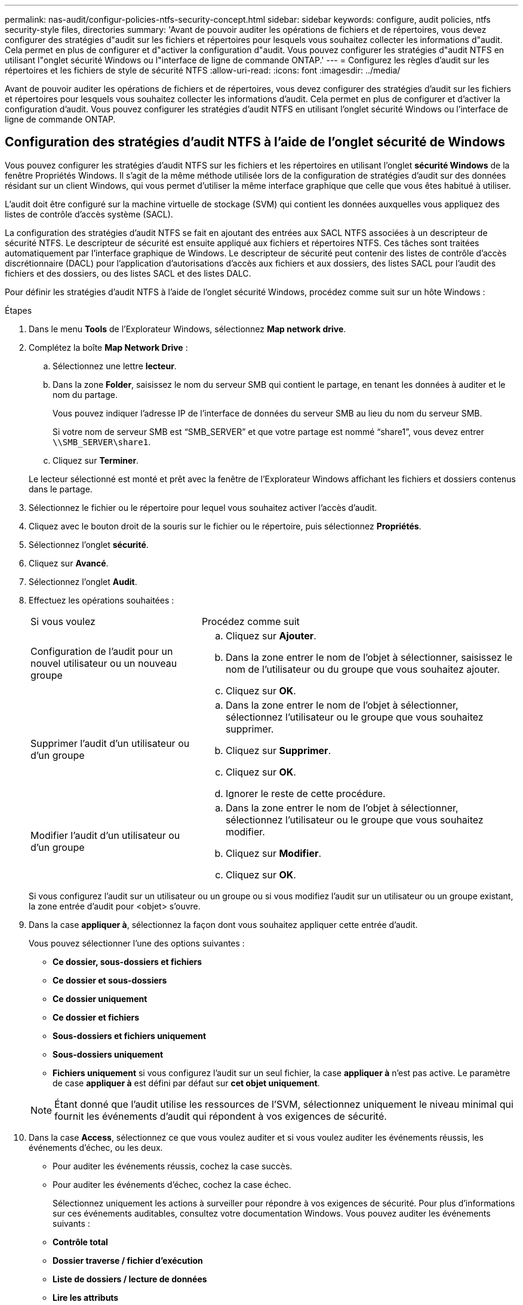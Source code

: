 ---
permalink: nas-audit/configur-policies-ntfs-security-concept.html 
sidebar: sidebar 
keywords: configure, audit policies, ntfs security-style files, directories 
summary: 'Avant de pouvoir auditer les opérations de fichiers et de répertoires, vous devez configurer des stratégies d"audit sur les fichiers et répertoires pour lesquels vous souhaitez collecter les informations d"audit. Cela permet en plus de configurer et d"activer la configuration d"audit. Vous pouvez configurer les stratégies d"audit NTFS en utilisant l"onglet sécurité Windows ou l"interface de ligne de commande ONTAP.' 
---
= Configurez les règles d'audit sur les répertoires et les fichiers de style de sécurité NTFS
:allow-uri-read: 
:icons: font
:imagesdir: ../media/


[role="lead"]
Avant de pouvoir auditer les opérations de fichiers et de répertoires, vous devez configurer des stratégies d'audit sur les fichiers et répertoires pour lesquels vous souhaitez collecter les informations d'audit. Cela permet en plus de configurer et d'activer la configuration d'audit. Vous pouvez configurer les stratégies d'audit NTFS en utilisant l'onglet sécurité Windows ou l'interface de ligne de commande ONTAP.



== Configuration des stratégies d'audit NTFS à l'aide de l'onglet sécurité de Windows

[role="lead"]
Vous pouvez configurer les stratégies d'audit NTFS sur les fichiers et les répertoires en utilisant l'onglet *sécurité Windows* de la fenêtre Propriétés Windows. Il s'agit de la même méthode utilisée lors de la configuration de stratégies d'audit sur des données résidant sur un client Windows, qui vous permet d'utiliser la même interface graphique que celle que vous êtes habitué à utiliser.

L'audit doit être configuré sur la machine virtuelle de stockage (SVM) qui contient les données auxquelles vous appliquez des listes de contrôle d'accès système (SACL).

La configuration des stratégies d'audit NTFS se fait en ajoutant des entrées aux SACL NTFS associées à un descripteur de sécurité NTFS. Le descripteur de sécurité est ensuite appliqué aux fichiers et répertoires NTFS. Ces tâches sont traitées automatiquement par l'interface graphique de Windows. Le descripteur de sécurité peut contenir des listes de contrôle d'accès discrétionnaire (DACL) pour l'application d'autorisations d'accès aux fichiers et aux dossiers, des listes SACL pour l'audit des fichiers et des dossiers, ou des listes SACL et des listes DALC.

Pour définir les stratégies d'audit NTFS à l'aide de l'onglet sécurité Windows, procédez comme suit sur un hôte Windows :

.Étapes
. Dans le menu *Tools* de l'Explorateur Windows, sélectionnez *Map network drive*.
. Complétez la boîte *Map Network Drive* :
+
.. Sélectionnez une lettre *lecteur*.
.. Dans la zone *Folder*, saisissez le nom du serveur SMB qui contient le partage, en tenant les données à auditer et le nom du partage.
+
Vous pouvez indiquer l'adresse IP de l'interface de données du serveur SMB au lieu du nom du serveur SMB.

+
Si votre nom de serveur SMB est "`SMB_SERVER`" et que votre partage est nommé "`share1`", vous devez entrer `\\SMB_SERVER\share1`.

.. Cliquez sur *Terminer*.


+
Le lecteur sélectionné est monté et prêt avec la fenêtre de l'Explorateur Windows affichant les fichiers et dossiers contenus dans le partage.

. Sélectionnez le fichier ou le répertoire pour lequel vous souhaitez activer l'accès d'audit.
. Cliquez avec le bouton droit de la souris sur le fichier ou le répertoire, puis sélectionnez *Propriétés*.
. Sélectionnez l'onglet *sécurité*.
. Cliquez sur *Avancé*.
. Sélectionnez l'onglet *Audit*.
. Effectuez les opérations souhaitées :
+
[cols="35,65"]
|===


| Si vous voulez | Procédez comme suit 


 a| 
Configuration de l'audit pour un nouvel utilisateur ou un nouveau groupe
 a| 
.. Cliquez sur *Ajouter*.
.. Dans la zone entrer le nom de l'objet à sélectionner, saisissez le nom de l'utilisateur ou du groupe que vous souhaitez ajouter.
.. Cliquez sur *OK*.




 a| 
Supprimer l'audit d'un utilisateur ou d'un groupe
 a| 
.. Dans la zone entrer le nom de l'objet à sélectionner, sélectionnez l'utilisateur ou le groupe que vous souhaitez supprimer.
.. Cliquez sur *Supprimer*.
.. Cliquez sur *OK*.
.. Ignorer le reste de cette procédure.




 a| 
Modifier l'audit d'un utilisateur ou d'un groupe
 a| 
.. Dans la zone entrer le nom de l'objet à sélectionner, sélectionnez l'utilisateur ou le groupe que vous souhaitez modifier.
.. Cliquez sur *Modifier*.
.. Cliquez sur *OK*.


|===
+
Si vous configurez l'audit sur un utilisateur ou un groupe ou si vous modifiez l'audit sur un utilisateur ou un groupe existant, la zone entrée d'audit pour <objet> s'ouvre.

. Dans la case *appliquer à*, sélectionnez la façon dont vous souhaitez appliquer cette entrée d'audit.
+
Vous pouvez sélectionner l'une des options suivantes :

+
** *Ce dossier, sous-dossiers et fichiers*
** *Ce dossier et sous-dossiers*
** *Ce dossier uniquement*
** *Ce dossier et fichiers*
** *Sous-dossiers et fichiers uniquement*
** *Sous-dossiers uniquement*
** *Fichiers uniquement* si vous configurez l'audit sur un seul fichier, la case *appliquer à* n'est pas active. Le paramètre de case *appliquer à* est défini par défaut sur *cet objet uniquement*.


+
[NOTE]
====
Étant donné que l'audit utilise les ressources de l'SVM, sélectionnez uniquement le niveau minimal qui fournit les événements d'audit qui répondent à vos exigences de sécurité.

====
. Dans la case *Access*, sélectionnez ce que vous voulez auditer et si vous voulez auditer les événements réussis, les événements d'échec, ou les deux.
+
** Pour auditer les événements réussis, cochez la case succès.
** Pour auditer les événements d'échec, cochez la case échec.


+
Sélectionnez uniquement les actions à surveiller pour répondre à vos exigences de sécurité. Pour plus d'informations sur ces événements auditables, consultez votre documentation Windows. Vous pouvez auditer les événements suivants :

+
** *Contrôle total*
** *Dossier traverse / fichier d'exécution*
** *Liste de dossiers / lecture de données*
** *Lire les attributs*
** *Lire les attributs étendus*
** *Créer des fichiers / écrire des données*
** *Créer des dossiers / ajouter des données*
** *Ecrire des attributs*
** *Ecrire des attributs étendus*
** *Supprimer des sous-dossiers et des fichiers*
** *Supprimer*
** *Autorisations de lecture*
** *Modifier les autorisations*
** * Prendre possession*


. Si vous ne souhaitez pas que le paramètre d'audit se propage aux fichiers et dossiers suivants du conteneur d'origine, sélectionnez la case *appliquer ces entrées d'audit aux objets et/ou aux conteneurs dans ce conteneur uniquement*.
. Cliquez sur *appliquer*.
. Une fois que vous avez terminé d'ajouter, de supprimer ou de modifier des entrées d'audit, cliquez sur *OK*.
+
La zone entrée d'audit pour <objet> se ferme.

. Dans la zone *Audit*, sélectionnez les paramètres d'héritage de ce dossier.
+
Sélectionnez uniquement le niveau minimal qui fournit les événements d'audit qui répondent à vos exigences de sécurité. Vous pouvez choisir l'une des options suivantes :

+
** Sélectionnez l'option inclure les entrées d'audit héritées de la boîte parent de cet objet.
** Sélectionnez remplacer toutes les entrées d'audit héritées sur tous les descendants avec des entrées d'audit héritées de cet objet.
** Sélectionnez les deux cases.
** Sélectionnez aucune case. Si vous définissez des SACLs sur un seul fichier, la boîte remplacer toutes les entrées d'audit héritées sur tous les descendants avec des entrées d'audit héritables de cet objet n'est pas présente dans la zone Audit.


. Cliquez sur *OK*.
+
La zone Audit se ferme.





== Configuration des règles d'audit NTFS à l'aide de l'interface de ligne de commande ONTAP

Vous pouvez configurer des stratégies d'audit sur des fichiers et des dossiers à l'aide de l'interface de ligne de commande ONTAP. Cela vous permet de configurer les stratégies d'audit NTFS sans avoir à vous connecter aux données à l'aide d'un partage SMB sur un client Windows.

Vous pouvez configurer les règles d'audit NTFS en utilisant le `vserver security file-directory` famille de commande.

Vous pouvez uniquement configurer les SACLs NTFS à l'aide de l'interface de ligne de commande. La configuration des SACLs NFSv4 n'est pas prise en charge avec cette famille de commandes ONTAP. Consultez les pages man pour plus d'informations sur l'utilisation de ces commandes pour configurer et ajouter des CLS NTFS aux fichiers et dossiers.
